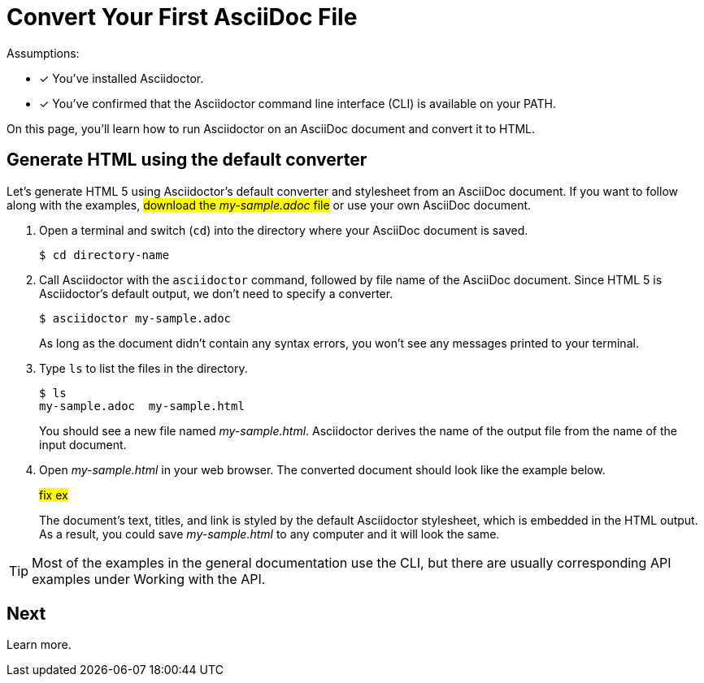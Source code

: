= Convert Your First AsciiDoc File

Assumptions:

- [x] You've installed Asciidoctor.
- [x] You've confirmed that the Asciidoctor command line interface (CLI) is available on your PATH.

On this page, you'll learn how to run Asciidoctor on an AsciiDoc document and convert it to HTML.

== Generate HTML using the default converter

Let's generate HTML 5 using Asciidoctor's default converter and stylesheet from an AsciiDoc document.
If you want to follow along with the examples, #download the _my-sample.adoc_ file# or use your own AsciiDoc document.

. Open a terminal and switch (`cd`) into the directory where your AsciiDoc document is saved.

 $ cd directory-name

. Call Asciidoctor with the `asciidoctor` command, followed by file name of the AsciiDoc document.
Since HTML 5 is Asciidoctor's default output, we don't need to specify a converter.
+
--
 $ asciidoctor my-sample.adoc

As long as the document didn't contain any syntax errors, you won't see any messages printed to your terminal.
--

. Type `ls` to list the files in the directory.
+
--
 $ ls
 my-sample.adoc  my-sample.html

You should see a new file named [.path]_my-sample.html_.
Asciidoctor derives the name of the output file from the name of the input document.
--

. Open [.path]_my-sample.html_ in your web browser.
The converted document should look like the example below.
+
====
#fix ex#
//image::mysample.png[]
====
+
The document's text, titles, and link is styled by the default Asciidoctor stylesheet, which is embedded in the HTML output.
As a result, you could save [.path]_my-sample.html_ to any computer and it will look the same.

TIP: Most of the examples in the general documentation use the CLI, but there are usually corresponding API examples under Working with the API.

== Next

Learn more.
